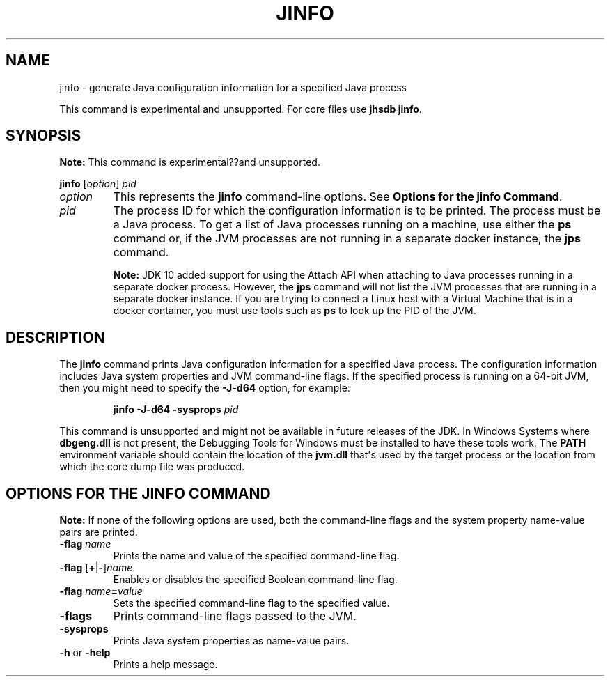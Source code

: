 .\" Automatically generated by Pandoc 2.3.1
.\"
.TH "JINFO" "1" "2021" "JDK 11.0.24" "Java Command"
.hy
.SH NAME
.PP
jinfo \- generate Java configuration information for a specified Java
process
.PP
This command is experimental and unsupported.
For core files use \f[CB]jhsdb\ jinfo\f[R].
.SH SYNOPSIS
.PP
\f[B]Note:\f[R] This command is experimental??and unsupported.
.PP
\f[CB]jinfo\f[R] [\f[I]option\f[R]] \f[I]pid\f[R]
.TP
.B \f[I]option\f[R]
This represents the \f[CB]jinfo\f[R] command\-line options.
See \f[B]Options for the jinfo Command\f[R].
.RS
.RE
.TP
.B \f[I]pid\f[R]
The process ID for which the configuration information is to be printed.
The process must be a Java process.
To get a list of Java processes running on a machine, use either the
\f[CB]ps\f[R] command or, if the JVM processes are not running in a
separate docker instance, the \f[B]jps\f[R] command.
.RS
.PP
\f[B]Note:\f[R] JDK 10 added support for using the Attach API when
attaching to Java processes running in a separate docker process.
However, the \f[CB]jps\f[R] command will not list the JVM processes that
are running in a separate docker instance.
If you are trying to connect a Linux host with a Virtual Machine that is
in a docker container, you must use tools such as \f[CB]ps\f[R] to look up
the PID of the JVM.
.RE
.SH DESCRIPTION
.PP
The \f[CB]jinfo\f[R] command prints Java configuration information for a
specified Java process.
The configuration information includes Java system properties and JVM
command\-line flags.
If the specified process is running on a 64\-bit JVM, then you might
need to specify the \f[CB]\-J\-d64\f[R] option, for example:
.RS
.PP
\f[CB]jinfo\ \-J\-d64\ \-sysprops\f[R] \f[I]pid\f[R]
.RE
.PP
This command is unsupported and might not be available in future
releases of the JDK.
In Windows Systems where \f[CB]dbgeng.dll\f[R] is not present, the
Debugging Tools for Windows must be installed to have these tools work.
The \f[CB]PATH\f[R] environment variable should contain the location of
the \f[CB]jvm.dll\f[R] that\[aq]s used by the target process or the
location from which the core dump file was produced.
.SH OPTIONS FOR THE JINFO COMMAND
.PP
\f[B]Note:\f[R] If none of the following options are used, both the
command\-line flags and the system property name\-value pairs are
printed.
.TP
.B \f[CB]\-flag\f[R] \f[I]name\f[R]
Prints the name and value of the specified command\-line flag.
.RS
.RE
.TP
.B \f[CB]\-flag\f[R] [\f[CB]+\f[R]|\f[CB]\-\f[R]]\f[I]name\f[R]
Enables or disables the specified Boolean command\-line flag.
.RS
.RE
.TP
.B \f[CB]\-flag\f[R] \f[I]name\f[R]\f[CB]=\f[R]\f[I]value\f[R]
Sets the specified command\-line flag to the specified value.
.RS
.RE
.TP
.B \f[CB]\-flags\f[R]
Prints command\-line flags passed to the JVM.
.RS
.RE
.TP
.B \f[CB]\-sysprops\f[R]
Prints Java system properties as name\-value pairs.
.RS
.RE
.TP
.B \f[CB]\-h\f[R] or \f[CB]\-help\f[R]
Prints a help message.
.RS
.RE

